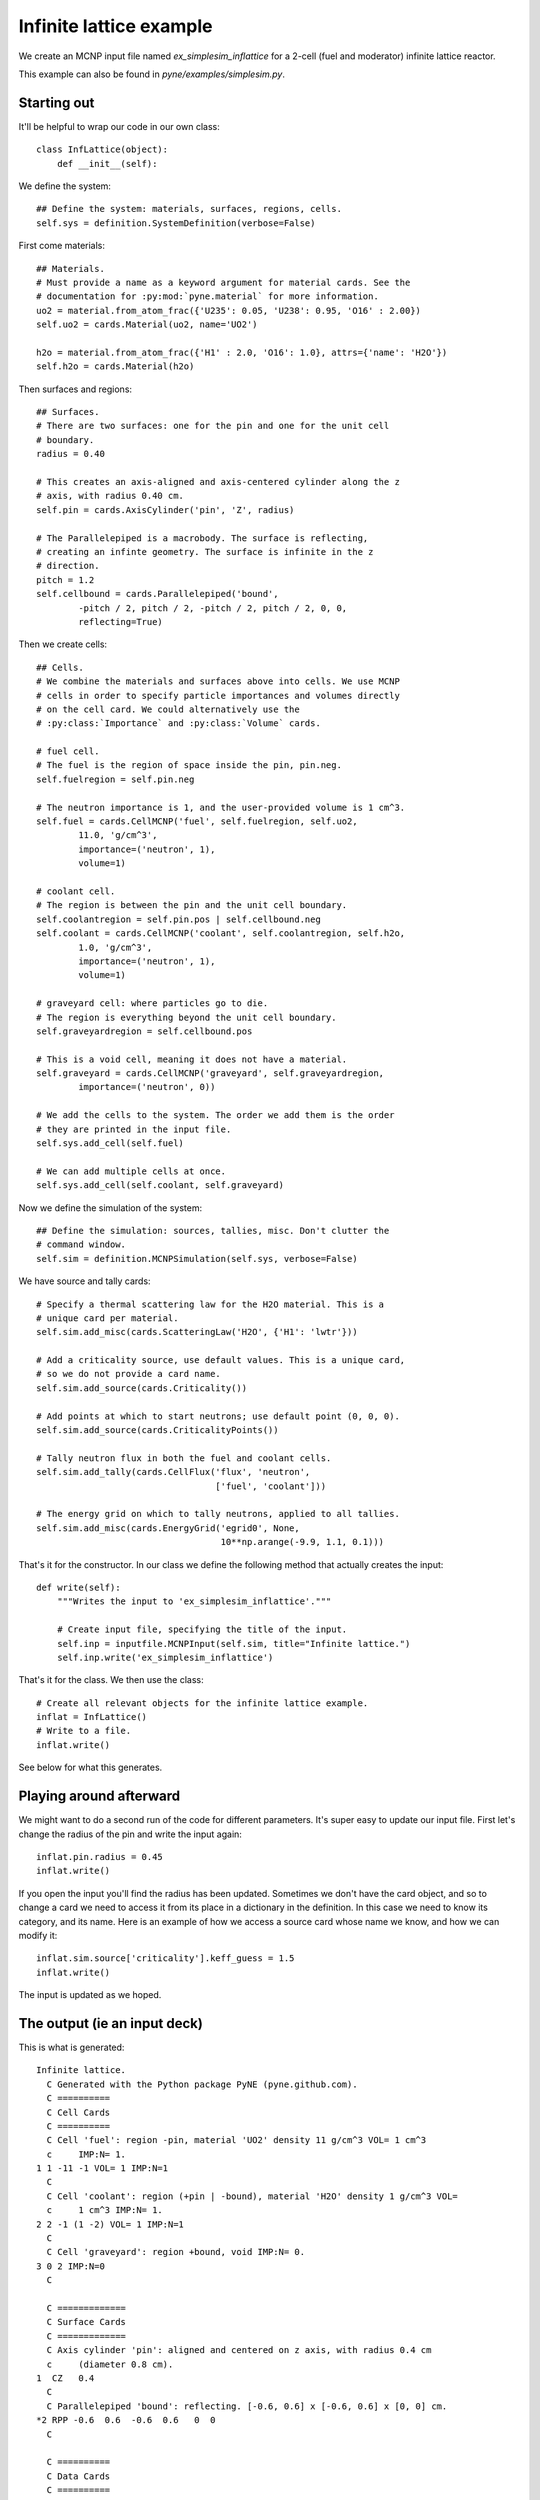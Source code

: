 .. _simplesim_ex_inflattice:

========================
Infinite lattice example
========================
    
We create an MCNP input file named `ex_simplesim_inflattice` for a 2-cell (fuel
and moderator) infinite lattice reactor.

This example can also be found in `pyne/examples/simplesim.py`.

************
Starting out
************

It'll be helpful to wrap our code in our own class::


    class InfLattice(object):
        def __init__(self):

We define the system::

        ## Define the system: materials, surfaces, regions, cells.
        self.sys = definition.SystemDefinition(verbose=False)

First come materials::

        ## Materials.
        # Must provide a name as a keyword argument for material cards. See the
        # documentation for :py:mod:`pyne.material` for more information.
        uo2 = material.from_atom_frac({'U235': 0.05, 'U238': 0.95, 'O16' : 2.00})
        self.uo2 = cards.Material(uo2, name='UO2')

        h2o = material.from_atom_frac({'H1' : 2.0, 'O16': 1.0}, attrs={'name': 'H2O'})
        self.h2o = cards.Material(h2o)

Then surfaces and regions::

        ## Surfaces.
        # There are two surfaces: one for the pin and one for the unit cell
        # boundary.
        radius = 0.40

        # This creates an axis-aligned and axis-centered cylinder along the z
        # axis, with radius 0.40 cm.
        self.pin = cards.AxisCylinder('pin', 'Z', radius)

        # The Parallelepiped is a macrobody. The surface is reflecting,
        # creating an infinte geometry. The surface is infinite in the z
        # direction.
        pitch = 1.2
        self.cellbound = cards.Parallelepiped('bound',
                -pitch / 2, pitch / 2, -pitch / 2, pitch / 2, 0, 0,
                reflecting=True)

Then we create cells::

        ## Cells.
        # We combine the materials and surfaces above into cells. We use MCNP
        # cells in order to specify particle importances and volumes directly
        # on the cell card. We could alternatively use the
        # :py:class:`Importance` and :py:class:`Volume` cards.

        # fuel cell.
        # The fuel is the region of space inside the pin, pin.neg. 
        self.fuelregion = self.pin.neg

        # The neutron importance is 1, and the user-provided volume is 1 cm^3.
        self.fuel = cards.CellMCNP('fuel', self.fuelregion, self.uo2,
                11.0, 'g/cm^3',
                importance=('neutron', 1),
                volume=1)

        # coolant cell.
        # The region is between the pin and the unit cell boundary.
        self.coolantregion = self.pin.pos | self.cellbound.neg
        self.coolant = cards.CellMCNP('coolant', self.coolantregion, self.h2o,
                1.0, 'g/cm^3',
                importance=('neutron', 1),
                volume=1)

        # graveyard cell: where particles go to die.
        # The region is everything beyond the unit cell boundary.
        self.graveyardregion = self.cellbound.pos

        # This is a void cell, meaning it does not have a material.
        self.graveyard = cards.CellMCNP('graveyard', self.graveyardregion,
                importance=('neutron', 0))

        # We add the cells to the system. The order we add them is the order
        # they are printed in the input file.
        self.sys.add_cell(self.fuel)

        # We can add multiple cells at once.
        self.sys.add_cell(self.coolant, self.graveyard)
       
Now we define the simulation of the system::

        ## Define the simulation: sources, tallies, misc. Don't clutter the
        # command window.
        self.sim = definition.MCNPSimulation(self.sys, verbose=False)

We have source and tally cards::

        # Specify a thermal scattering law for the H2O material. This is a
        # unique card per material.
        self.sim.add_misc(cards.ScatteringLaw('H2O', {'H1': 'lwtr'}))

        # Add a criticality source, use default values. This is a unique card,
        # so we do not provide a card name.
        self.sim.add_source(cards.Criticality())

        # Add points at which to start neutrons; use default point (0, 0, 0).
        self.sim.add_source(cards.CriticalityPoints())

        # Tally neutron flux in both the fuel and coolant cells.
        self.sim.add_tally(cards.CellFlux('flux', 'neutron', 
                                          ['fuel', 'coolant']))

        # The energy grid on which to tally neutrons, applied to all tallies.
        self.sim.add_misc(cards.EnergyGrid('egrid0', None,
                                           10**np.arange(-9.9, 1.1, 0.1)))

That's it for the constructor. In our class we define the following method that
actually creates the input::

    def write(self):
        """Writes the input to 'ex_simplesim_inflattice'."""

        # Create input file, specifying the title of the input.
        self.inp = inputfile.MCNPInput(self.sim, title="Infinite lattice.")
        self.inp.write('ex_simplesim_inflattice')

That's it for the class. We then use the class::

    # Create all relevant objects for the infinite lattice example.
    inflat = InfLattice()
    # Write to a file.
    inflat.write()

See below for what this generates.


************************
Playing around afterward
************************
We might want to do a second run of the code for different parameters. 
It's super easy to update our input file. First let's change the radius 
of the pin and write the input again::

        inflat.pin.radius = 0.45
        inflat.write()

If you open the input you'll find the radius has been updated. Sometimes 
we don't have the card object, and so to change a card we need to access 
it from its place in a dictionary in the definition. In this case we need 
to know its category, and its name. Here is an example of how we access a 
source card whose name we know, and how we can modify it::

        inflat.sim.source['criticality'].keff_guess = 1.5
        inflat.write()

The input is updated as we hoped.


*****************************
The output (ie an input deck)
*****************************

This is what is generated::

    Infinite lattice.
      C Generated with the Python package PyNE (pyne.github.com).
      C ==========
      C Cell Cards
      C ==========
      C Cell 'fuel': region -pin, material 'UO2' density 11 g/cm^3 VOL= 1 cm^3
      c     IMP:N= 1.
    1 1 -11 -1 VOL= 1 IMP:N=1
      C
      C Cell 'coolant': region (+pin | -bound), material 'H2O' density 1 g/cm^3 VOL=
      c     1 cm^3 IMP:N= 1.
    2 2 -1 (1 -2) VOL= 1 IMP:N=1
      C
      C Cell 'graveyard': region +bound, void IMP:N= 0.
    3 0 2 IMP:N=0
      C
    
      C =============
      C Surface Cards
      C =============
      C Axis cylinder 'pin': aligned and centered on z axis, with radius 0.4 cm
      c     (diameter 0.8 cm).
    1  CZ   0.4
      C
      C Parallelepiped 'bound': reflecting. [-0.6, 0.6] x [-0.6, 0.6] x [0, 0] cm.
    *2 RPP -0.6  0.6  -0.6  0.6   0  0
      C
    
      C ==========
      C Data Cards
      C ==========
      C
      C **************
      C Material Cards
      C **************
      C Material 'UO2'.
    M1
           8016    2 $ O16
          92235    0.05 $ U235
          92238    0.95 $ U238
      C
      C Material 'H2O'.
    M2
           1001    2 $ H1
           8016    1 $ O16
      C
      C
      C ************
      C Source Cards
      C ************
      C Criticality source 'criticality': n_histories: 1000, keff_guess: 1,
      c     n_skip_cycles: 30, n_cycles: 130.
    KCODE 1000  1 30 130
      C
      C Criticality points 'criticalitypoints': (0, 0, 0) cm.
    KSRC  0  0  0
      C
      C
      C ***********
      C Tally Cards
      C ***********
      C Cell flux tally 'flux' of neutrons: cells 'fuel'; 'coolant'.
    F14:N  1 2
      C
      C
      C *******************
      C Miscellaneous Cards
      C *******************
      C Scattering law 'scatlaw-H2O': H1: lwtr.
    MT2 lwtr
      C
      C Energy grid 'egrid0' for all tallies: 110 groups.
    E0  1.2589e-10  1.5849e-10  1.9953e-10  2.5119e-10  3.1623e-10  3.9811e-10
         5.0119e-10  6.3096e-10  7.9433e-10  1e-09  1.2589e-09  1.5849e-09
         1.9953e-09  2.5119e-09  3.1623e-09  3.9811e-09  5.0119e-09  6.3096e-09
         7.9433e-09  1e-08  1.2589e-08  1.5849e-08  1.9953e-08  2.5119e-08
         3.1623e-08  3.9811e-08  5.0119e-08  6.3096e-08  7.9433e-08  1e-07
         1.2589e-07  1.5849e-07  1.9953e-07  2.5119e-07  3.1623e-07  3.9811e-07
         5.0119e-07  6.3096e-07  7.9433e-07  1e-06  1.2589e-06  1.5849e-06
         1.9953e-06  2.5119e-06  3.1623e-06  3.9811e-06  5.0119e-06  6.3096e-06
         7.9433e-06  1e-05  1.2589e-05  1.5849e-05  1.9953e-05  2.5119e-05
         3.1623e-05  3.9811e-05  5.0119e-05  6.3096e-05  7.9433e-05  0.0001
         0.00012589  0.00015849  0.00019953  0.00025119  0.00031623  0.00039811
         0.00050119  0.00063096  0.00079433  0.001  0.0012589  0.0015849  0.0019953
         0.0025119  0.0031623  0.0039811  0.0050119  0.0063096  0.0079433  0.01
         0.012589  0.015849  0.019953  0.025119  0.031623  0.039811  0.050119
         0.063096  0.079433  0.1  0.12589  0.15849  0.19953  0.25119  0.31623
         0.39811  0.50119  0.63096  0.79433  1  1.2589  1.5849  1.9953  2.5119
         3.1623  3.9811  5.0119  6.3096  7.9433  10
      C


If we don't want all the comments, we can use a keyword argument on the input
file initialization::

    self.inp = inputfile.MCNPInput(self.sim, title="Infinite lattice.",
            comments=False)


